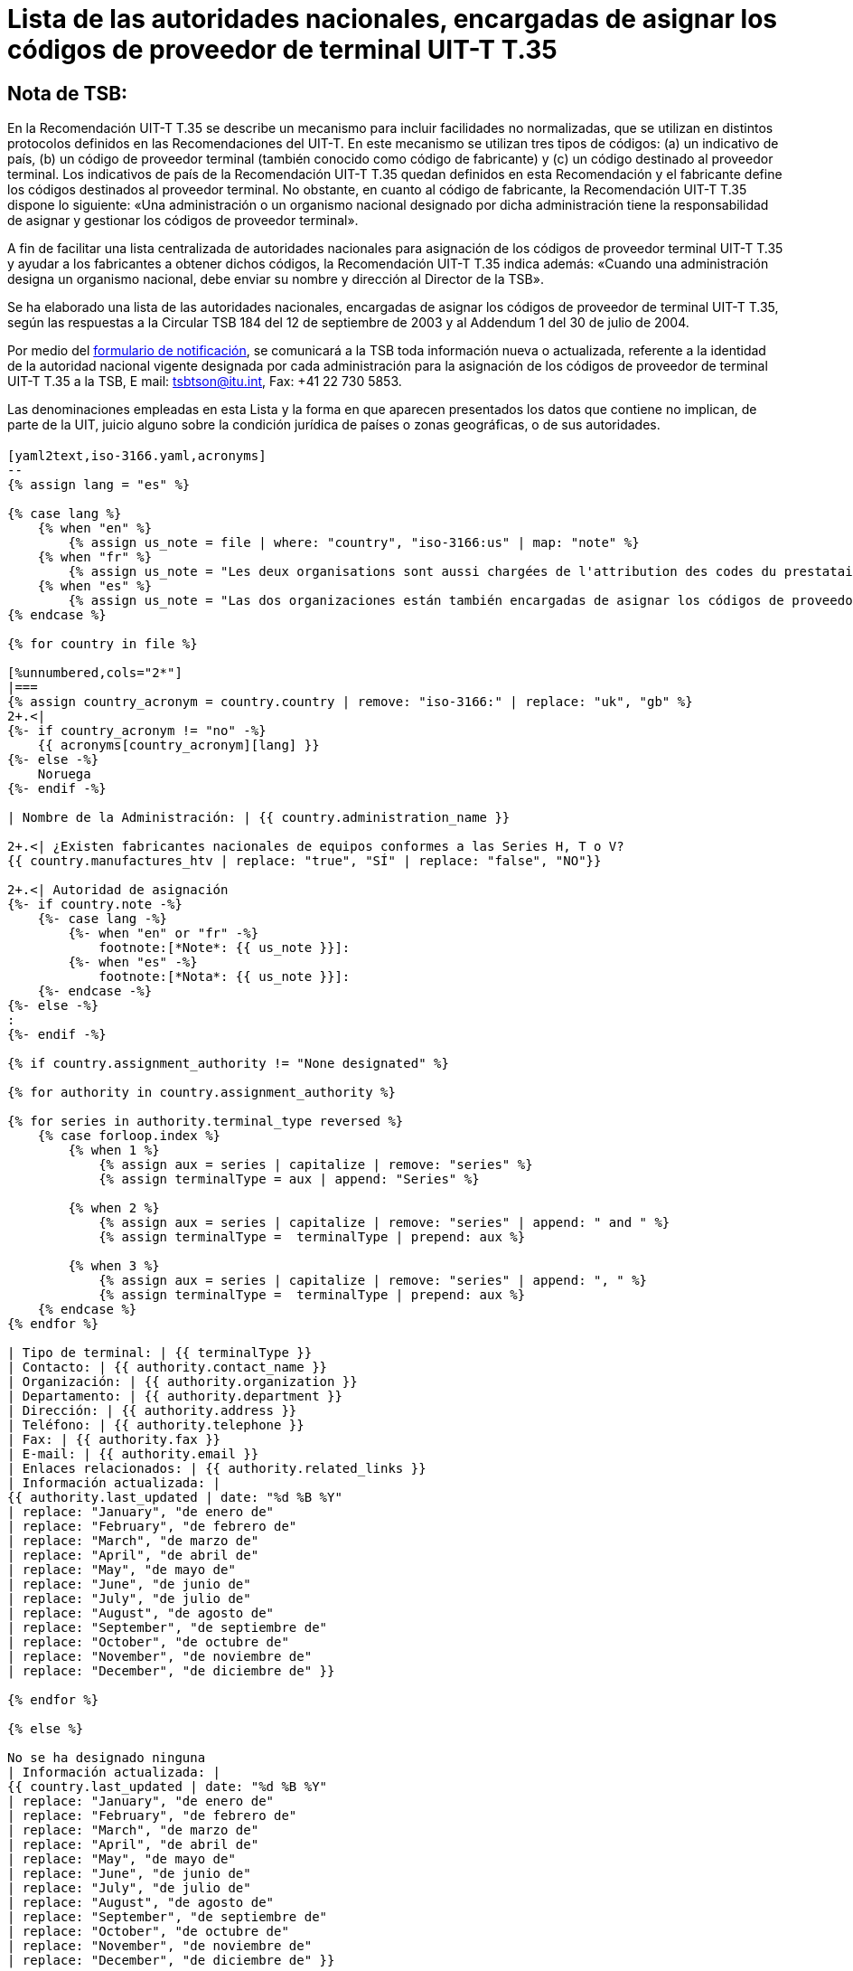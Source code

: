 = Lista de las autoridades nacionales, encargadas de asignar los códigos de proveedor de terminal UIT-T T.35
:title-es: Lista de las autoridades nacionales, encargadas de asignar los códigos de proveedor de terminal UIT-T T.35
:annex-title-es: Anexo al Boletín de Explotación de la UIT
:annex-id: N.° 1001
:bureau: T
:docnumber: 1001
:published-date: 2012-04-01
:status: published
:doctype: service-publication
:imagesdir: images
:mn-document-class: itu
:mn-output-extensions: xml,html,pdf,doc,rxl
:local-cache-only:
:language: es

[preface]
== Nota de TSB:

En la Recomendación UIT-T T.35 se describe un mecanismo para incluir facilidades no normalizadas, que se utilizan en distintos protocolos definidos en las Recomendaciones del UIT-T. En este mecanismo se utilizan tres tipos de códigos: (a) un indicativo de país, (b) un código de proveedor terminal (también conocido como código de fabricante) y (c) un código destinado al proveedor terminal. Los indicativos de país de la Recomendación UIT-T T.35 quedan definidos en esta Recomendación y el fabricante define los códigos destinados al proveedor terminal. No obstante, en cuanto al código de fabricante, la Recomendación UIT-T T.35 dispone lo siguiente: «Una administración o un organismo nacional designado por dicha administración tiene la responsabilidad de asignar y gestionar los códigos de proveedor terminal».

A fin de facilitar una lista centralizada de autoridades nacionales para asignación de los códigos de proveedor terminal UIT-T T.35 y ayudar a los fabricantes a obtener dichos códigos, la Recomendación UIT-T T.35 indica además: «Cuando una administración designa un organismo nacional, debe enviar su nombre y dirección al Director de la TSB».

Se ha elaborado una lista de las autoridades nacionales, encargadas de asignar los códigos de proveedor de terminal UIT-T T.35, según las respuestas a la Circular TSB 184 del 12 de septiembre de 2003 y al Addendum 1 del 30 de julio de 2004. +

Por medio del http://www.itu.int/ITU-T/inr/forms/files/T35-form-es.doc[formulario de notificación], se comunicará a la TSB toda información nueva o actualizada, referente a la identidad de la autoridad nacional vigente designada por cada administración para la asignación de los códigos de proveedor de terminal UIT-T T.35 a la TSB, E mail: mailto:tsbtson@itu.int[tsbtson@itu.int], Fax: +41 22 730 5853.

Las denominaciones empleadas en esta Lista y la forma en que aparecen presentados los datos que contiene no implican, de parte de la UIT, juicio alguno sobre la condición jurídica de países o zonas geográficas, o de sus autoridades.


== {blank}

[yaml2text,T.35B-2012-data.yaml,file]
----

[yaml2text,iso-3166.yaml,acronyms]
--
{% assign lang = "es" %}

{% case lang %}
    {% when "en" %}
        {% assign us_note = file | where: "country", "iso-3166:us" | map: "note" %}
    {% when "fr" %}
        {% assign us_note = "Les deux organisations sont aussi chargées de l'attribution des codes du prestataire" %}
    {% when "es" %}
        {% assign us_note = "Las dos organizaciones están también encargadas de asignar los códigos de proveedor de terminal UIT-T T.35 para Canada." %}
{% endcase %}

{% for country in file %}

[%unnumbered,cols="2*"]
|===
{% assign country_acronym = country.country | remove: "iso-3166:" | replace: "uk", "gb" %}
2+.<|
{%- if country_acronym != "no" -%}
    {{ acronyms[country_acronym][lang] }}
{%- else -%}
    Noruega
{%- endif -%}

| Nombre de la Administración: | {{ country.administration_name }}

2+.<| ¿Existen fabricantes nacionales de equipos conformes a las Series H, T o V?
{{ country.manufactures_htv | replace: "true", "SÍ" | replace: "false", "NO"}}

2+.<| Autoridad de asignación
{%- if country.note -%}
    {%- case lang -%}
        {%- when "en" or "fr" -%}
            footnote:[*Note*: {{ us_note }}]:
        {%- when "es" -%}
            footnote:[*Nota*: {{ us_note }}]:
    {%- endcase -%}
{%- else -%}
:
{%- endif -%}

{% if country.assignment_authority != "None designated" %}

{% for authority in country.assignment_authority %}

{% for series in authority.terminal_type reversed %}
    {% case forloop.index %}
        {% when 1 %}
            {% assign aux = series | capitalize | remove: "series" %}
            {% assign terminalType = aux | append: "Series" %}

        {% when 2 %}
            {% assign aux = series | capitalize | remove: "series" | append: " and " %}
            {% assign terminalType =  terminalType | prepend: aux %}

        {% when 3 %}
            {% assign aux = series | capitalize | remove: "series" | append: ", " %}
            {% assign terminalType =  terminalType | prepend: aux %}
    {% endcase %}
{% endfor %}

| Tipo de terminal: | {{ terminalType }}
| Contacto: | {{ authority.contact_name }}
| Organización: | {{ authority.organization }}
| Departamento: | {{ authority.department }}
| Dirección: | {{ authority.address }}
| Teléfono: | {{ authority.telephone }}
| Fax: | {{ authority.fax }}
| E-mail: | {{ authority.email }}
| Enlaces relacionados: | {{ authority.related_links }}
| Información actualizada: |
{{ authority.last_updated | date: "%d %B %Y"
| replace: "January", "de enero de"
| replace: "February", "de febrero de"
| replace: "March", "de marzo de"
| replace: "April", "de abril de"
| replace: "May", "de mayo de"
| replace: "June", "de junio de"
| replace: "July", "de julio de"
| replace: "August", "de agosto de"
| replace: "September", "de septiembre de"
| replace: "October", "de octubre de"
| replace: "November", "de noviembre de"
| replace: "December", "de diciembre de" }}

{% endfor %}

{% else %}

No se ha designado ninguna
| Información actualizada: |
{{ country.last_updated | date: "%d %B %Y"
| replace: "January", "de enero de"
| replace: "February", "de febrero de"
| replace: "March", "de marzo de"
| replace: "April", "de abril de"
| replace: "May", "de mayo de"
| replace: "June", "de junio de"
| replace: "July", "de julio de"
| replace: "August", "de agosto de"
| replace: "September", "de septiembre de"
| replace: "October", "de octubre de"
| replace: "November", "de noviembre de"
| replace: "December", "de diciembre de" }}

{% endif %}

|===

{% endfor %}

--

----


<<<

[%unnumbered]
|===
Envíe las respuestas a esta notificación a TSB, E-mail: mailto:tsbtson@itu.int[tsbtson@itu.int], Fax: +41 22 730 5853.

|===

== Notificación de la Administración sobre la identificación de las autoridades nacionales encargadas de asignar los códigos de proveedor terminal definidos en la Recomendación UIT-T T.35

_Le rogamos que en sus respuestas nos facilite la mayor cantidad posible de detalles. Cuando no pueda darnos datos completos porque se trata de información delicada o confidencial, sírvase indicarlo. Las respuestas al cuestionario recibidas se utilizarán para actualizar la lista de las autoridades nacionales encargadas de asignar códigos de proveedor terminal definidos en la Recomendación UIT T T.35._

[class=steps]
. País y nombre de la Administración:

. ¿Existen en su país fabricantes de productos definidos en las:

* Recomendaciones UIT‑T de la serie H (videoconferencia, +
conferencias multimedios) ▭ Sí ▭ No

* Recomendaciones UIT‑T de la serie T (conferencias de datos, facsímil)? ▭ Sí ▭ No

* Recomendaciones UIT‑T de la serie V (equipos de módem) ▭ Sí ▭ No

. ¿En su país existe un organismo nacional u otra autoridad encargada de asignar códigos de proveedor terminal con arreglo a la Recomendación UIT‑T T.35? ▭ Sí ▭ No

. Según el caso, sírvase facilitar la información siguiente sobre *cada* autoridad de asignación (en caso de autoridades diferentes para tipos de terminal distintos):
+
--
[%unnumbered]
|===
h| Autoridad de asignación: a|
| Tipo de terminal{blank}footnote:[Márquense todos los aplicables y enumérese las "otras categorías"]: | ▭ Serie H ▭ Serie T ▭ Serie V ▭ Otras categorías:
| Persona a quien dirigirse: a|
| Organización: a|
| Departamento: a|
| Dirección: a|
| Teléfono: a|
| Telefax: a|
| E-mail: a|
| Enlaces correspondientes de Internet: a|

|===
--

. Comentarios

[%unnumbered]
|===
|

|===
